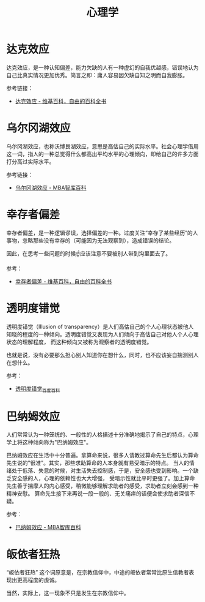 #+TITLE:      心理学

* 目录                                                    :TOC_4_gh:noexport:
- [[#达克效应][达克效应]]
- [[#乌尔冈湖效应][乌尔冈湖效应]]
- [[#幸存者偏差][幸存者偏差]]
- [[#透明度错觉][透明度错觉]]
- [[#巴纳姆效应][巴纳姆效应]]
- [[#皈依者狂热][皈依者狂热]]

* 达克效应
  达克效应，是一种认知偏差，能力欠缺的人有一种虚幻的自我优越感，错误地认为自己比真实情况更加优秀。简言之即：庸人容易因欠缺自知之明而自我膨胀。

  参考链接：
  + [[https://zh.wikipedia.org/wiki/%E8%BE%BE%E5%85%8B%E6%95%88%E5%BA%94][达克效应 - 维基百科，自由的百科全书]]

* 乌尔冈湖效应
  乌尔冈湖效应，也称沃博艮湖效应，意思是高估自己的实际水平。社会心理学借用这一词，指人的一种总觉得什么都高出平均水平的心理倾向，即给自己的许多方面打分高过实际水平。

  参考链接：
  + [[https://wiki.mbalib.com/wiki/%E4%B9%8C%E5%B0%94%E5%86%88%E6%B9%96%E6%95%88%E5%BA%94][乌尔冈湖效应 - MBA智库百科]]

* 幸存者偏差
  幸存者偏差，是一种逻辑谬误，选择偏差的一种。过度关注“幸存了某些经历”的人事物，忽略那些没有幸存的（可能因为无法观察到），造成错误的结论。

  因此，在思考一些问题的时候☝应该注意不要被别人带到沟里面去了。

  参考：
  + [[https://zh.wikipedia.org/wiki/%E5%80%96%E5%AD%98%E8%80%85%E5%81%8F%E5%B7%AE][幸存者偏差 - 维基百科，自由的百科全书]]

* 透明度错觉
  透明度错觉（Illusion of transparency）是人们高估自己的个人心理状态被他人知晓的程度的一种倾向。透明度错觉又表现为人们倾向于高估自己对他人个人心理状态的理解程度，
  而这种倾向又被称为观察者的透明度错觉。

  也就是说，没有必要那么担心别人知道你在想什么，同时，也不应该妄自揣测别人在想什么。

  参考：
  + [[https://baike.baidu.com/item/%E9%80%8F%E6%98%8E%E5%BA%A6%E9%94%99%E8%A7%89][透明度错觉_百度百科]]

* 巴纳姆效应
  人们常常认为一种笼统的、一般性的人格描述十分准确地揭示了自己的特点，心理学上将这种倾向称为"巴纳姆效应"。

  巴纳姆效应在生活中十分普遍。拿算命来说，很多人请教过算命先生后都认为算命先生说的"很准"。其实，那些求助算命的人本身就有易受暗示的特点。
  当人的情绪处于低落、失意的时候，对生活失去控制感，于是，安全感也受到影响。一个缺乏安全感的人，心理的依赖性也大大增强，
  受暗示性就比平时更强了。加上算命先生善于揣摩人的内心感受，稍微能够理解求助者的感受，求助者立刻会感到一种精神安慰。
  算命先生接下来再说一段一般的、无关痛痒的话便会使求助者深信不疑。

  参考：
  + [[https://wiki.mbalib.com/wiki/%E5%B7%B4%E7%BA%B3%E5%A7%86%E6%95%88%E5%BA%94][巴纳姆效应 - MBA智库百科]]

* 皈依者狂热
  “皈依者狂热” 这个词原意是，在宗教信仰中，中途的皈依者常常比原生信教者表现出更高程度的虔诚。
  
  当然，实际上，这一现象不只是发生在宗教信仰中。


